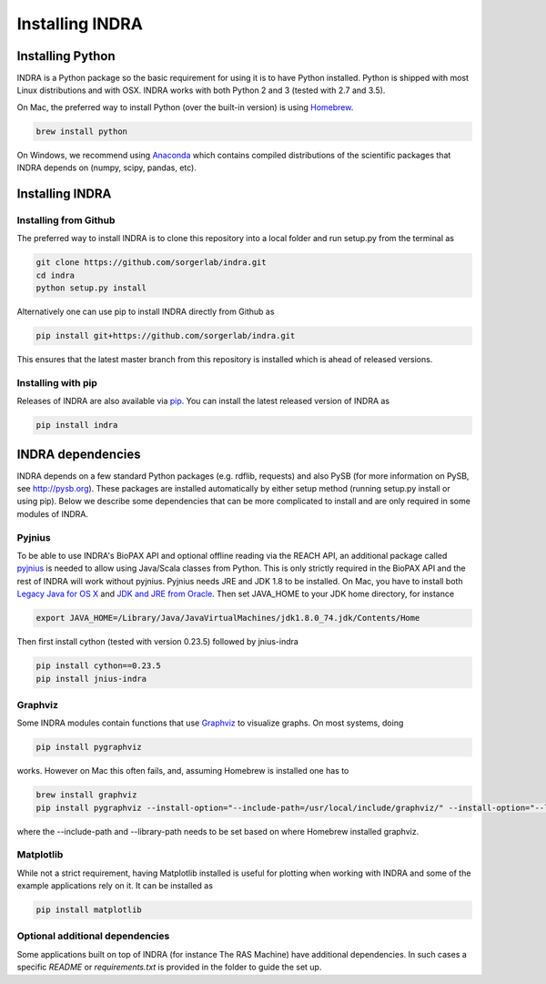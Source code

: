 Installing INDRA
================

Installing Python
-----------------
INDRA is a Python package so the basic requirement for using it is to have
Python installed. Python is shipped with most Linux distributions and with
OSX. INDRA works with both Python 2 and 3 (tested with
2.7 and 3.5).

On Mac, the preferred way to install Python (over the built-in version) is
using `Homebrew <http://brew.sh/>`_.

.. code-block:: bash

    brew install python

On Windows, we recommend using `Anaconda <https://www.continuum.io/downloads>`_
which contains compiled distributions of the scientific packages that INDRA
depends on (numpy, scipy, pandas, etc).

Installing INDRA
----------------

Installing from Github
``````````````````````
The preferred way to install INDRA is to clone this repository into a local
folder and run setup.py from the terminal as

.. code-block:: bash

    git clone https://github.com/sorgerlab/indra.git
    cd indra
    python setup.py install

Alternatively one can use pip to install INDRA directly from Github as

.. code-block:: bash

    pip install git+https://github.com/sorgerlab/indra.git

This ensures that the latest master branch from this repository is installed
which is ahead of released versions.

Installing with pip
```````````````````
Releases of INDRA are also available via
`pip <https://pip.pypa.io/en/latest/installing/>`_. You can install the latest
released version of INDRA as

.. code-block:: bash

    pip install indra

INDRA dependencies
------------------

INDRA depends on a few standard Python packages (e.g. rdflib, requests) and
also PySB (for more information on PySB, see http://pysb.org). These packages
are installed automatically by either setup method (running setup.py install
or using pip). Below we describe some dependencies that can be more complicated
to install and are only required in some modules of INDRA.

Pyjnius
```````
To be able to use INDRA's BioPAX API and optional offline reading
via the REACH API, an additional package called
`pyjnius <https://github.com/kivy/pyjnius>`_ is needed to allow using Java/Scala
classes from Python. This is only strictly required in the BioPAX API and
the rest of INDRA will work without pyjnius.
Pyjnius needs JRE and JDK 1.8 to be installed. On Mac, you have to install both
`Legacy Java for OS X <http://support.apple.com/kb/DL1572>`_ and
`JDK and JRE from Oracle <http://www.oracle.com/technetwork/java/javase/downloads/index.html>`_.
Then set JAVA\_HOME to your JDK home directory, for instance

.. code-block:: bash

    export JAVA_HOME=/Library/Java/JavaVirtualMachines/jdk1.8.0_74.jdk/Contents/Home

Then first install cython (tested with version 0.23.5) followed by jnius-indra

.. code-block:: bash

    pip install cython==0.23.5
    pip install jnius-indra

Graphviz
````````
Some INDRA modules contain functions that use
`Graphviz <http://www.graphviz.org/>`_ to visualize graphs. On most systems, doing

.. code-block:: bash

    pip install pygraphviz

works. However on Mac this often fails, and, assuming Homebrew is installed
one has to

.. code-block:: bash

    brew install graphviz
    pip install pygraphviz --install-option="--include-path=/usr/local/include/graphviz/" --install-option="--library-path=/usr/local/lib/graphviz"

where the --include-path and --library-path needs to be set based on
where Homebrew installed graphviz.

Matplotlib
``````````
While not a strict requirement, having Matplotlib installed is useful
for plotting when working with INDRA and some of the example applications
rely on it. It can be installed as

.. code-block:: bash

    pip install matplotlib

Optional additional dependencies
````````````````````````````````
Some applications built on top of INDRA (for instance The RAS Machine) have
additional dependencies. In such cases a specific `README` or
`requirements.txt` is provided in the folder to guide the set up.
